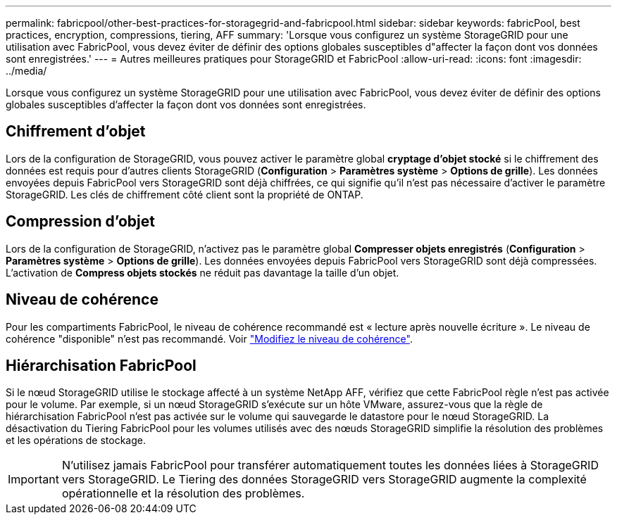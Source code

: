 ---
permalink: fabricpool/other-best-practices-for-storagegrid-and-fabricpool.html 
sidebar: sidebar 
keywords: fabricPool, best practices, encryption, compressions, tiering, AFF 
summary: 'Lorsque vous configurez un système StorageGRID pour une utilisation avec FabricPool, vous devez éviter de définir des options globales susceptibles d"affecter la façon dont vos données sont enregistrées.' 
---
= Autres meilleures pratiques pour StorageGRID et FabricPool
:allow-uri-read: 
:icons: font
:imagesdir: ../media/


[role="lead"]
Lorsque vous configurez un système StorageGRID pour une utilisation avec FabricPool, vous devez éviter de définir des options globales susceptibles d'affecter la façon dont vos données sont enregistrées.



== Chiffrement d'objet

Lors de la configuration de StorageGRID, vous pouvez activer le paramètre global *cryptage d'objet stocké* si le chiffrement des données est requis pour d'autres clients StorageGRID (*Configuration* > *Paramètres système* > *Options de grille*). Les données envoyées depuis FabricPool vers StorageGRID sont déjà chiffrées, ce qui signifie qu'il n'est pas nécessaire d'activer le paramètre StorageGRID. Les clés de chiffrement côté client sont la propriété de ONTAP.



== Compression d'objet

Lors de la configuration de StorageGRID, n'activez pas le paramètre global *Compresser objets enregistrés* (*Configuration* > *Paramètres système* > *Options de grille*). Les données envoyées depuis FabricPool vers StorageGRID sont déjà compressées. L'activation de *Compress objets stockés* ne réduit pas davantage la taille d'un objet.



== Niveau de cohérence

Pour les compartiments FabricPool, le niveau de cohérence recommandé est « lecture après nouvelle écriture ». Le niveau de cohérence "disponible" n'est pas recommandé. Voir link:../tenant/changing-consistency-level.html["Modifiez le niveau de cohérence"].



== Hiérarchisation FabricPool

Si le nœud StorageGRID utilise le stockage affecté à un système NetApp AFF, vérifiez que cette FabricPool règle n'est pas activée pour le volume. Par exemple, si un nœud StorageGRID s'exécute sur un hôte VMware, assurez-vous que la règle de hiérarchisation FabricPool n'est pas activée sur le volume qui sauvegarde le datastore pour le nœud StorageGRID. La désactivation du Tiering FabricPool pour les volumes utilisés avec des nœuds StorageGRID simplifie la résolution des problèmes et les opérations de stockage.


IMPORTANT: N'utilisez jamais FabricPool pour transférer automatiquement toutes les données liées à StorageGRID vers StorageGRID. Le Tiering des données StorageGRID vers StorageGRID augmente la complexité opérationnelle et la résolution des problèmes.
